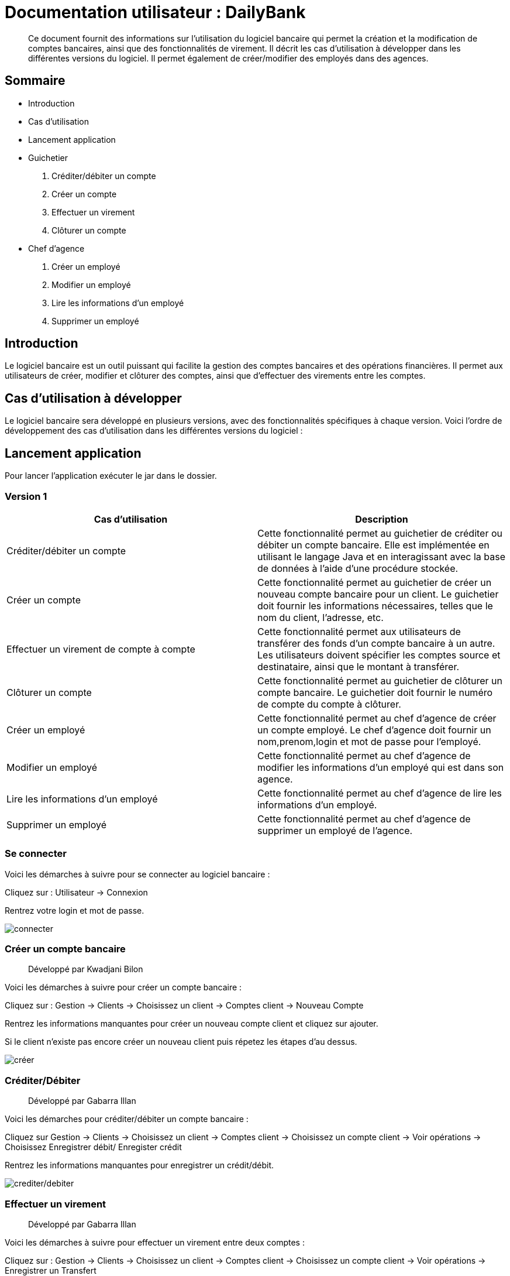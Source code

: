 
= Documentation utilisateur : DailyBank

[abstract]
Ce document fournit des informations sur l'utilisation du logiciel bancaire qui permet la création et la modification de comptes bancaires, ainsi que des fonctionnalités de virement. Il décrit les cas d'utilisation à développer dans les différentes versions du logiciel. Il permet également de créer/modifier des employés dans des agences.

== Sommaire 

- Introduction 
- Cas d'utilisation 
- Lancement application 
- Guichetier  
    . Créditer/débiter un compte
    . Créer un compte
    . Effectuer un virement
    . Clôturer un compte
- Chef d'agence
    . Créer un employé
    . Modifier un employé
    . Lire les informations d'un employé
    . Supprimer un employé 

== Introduction

Le logiciel bancaire est un outil puissant qui facilite la gestion des comptes bancaires et des opérations financières. Il permet aux utilisateurs de créer, modifier et clôturer des comptes, ainsi que d'effectuer des virements entre les comptes.

== Cas d'utilisation à développer

Le logiciel bancaire sera développé en plusieurs versions, avec des fonctionnalités spécifiques à chaque version. Voici l'ordre de développement des cas d'utilisation dans les différentes versions du logiciel :

== Lancement application

Pour lancer l'application exécuter le jar dans le dossier.

=== Version 1


[options="header"]
|===
|Cas d'utilisation | Description

|Créditer/débiter un compte
|Cette fonctionnalité permet au guichetier de créditer ou débiter un compte bancaire. Elle est implémentée en utilisant le langage Java et en interagissant avec la base de données à l'aide d'une procédure stockée.

|Créer un compte
|Cette fonctionnalité permet au guichetier de créer un nouveau compte bancaire pour un client. Le guichetier doit fournir les informations nécessaires, telles que le nom du client, l'adresse, etc.

|Effectuer un virement de compte à compte
|Cette fonctionnalité permet aux utilisateurs de transférer des fonds d'un compte bancaire à un autre. Les utilisateurs doivent spécifier les comptes source et destinataire, ainsi que le montant à transférer.

|Clôturer un compte
|Cette fonctionnalité permet au guichetier de clôturer un compte bancaire. Le guichetier doit fournir le numéro de compte du compte à clôturer.

|Créer un employé 
|Cette fonctionnalité permet au chef d'agence de créer un compte employé. Le chef d'agence doit fournir un nom,prenom,login et mot de passe pour l'employé.

|Modifier un employé 
|Cette fonctionnalité permet au chef d'agence de modifier les informations d'un employé qui est dans son agence.

|Lire les informations d'un employé 
|Cette fonctionnalité permet au chef d'agence de lire les informations d'un employé.

|Supprimer un employé 
|Cette fonctionnalité permet au chef d'agence de supprimer un employé de l'agence.

|===

=== Se connecter 
Voici les démarches à suivre pour se connecter au logiciel bancaire : 

Cliquez sur : Utilisateur -> Connexion

Rentrez votre login et mot de passe.

image:https://github.com/IUT-Blagnac/sae2023-bank-1a1/blob/main/LV1/ressources/images/I_Connecter1.png[connecter]

=== Créer un compte bancaire
[abstract]
Développé par Kwadjani Bilon

Voici les démarches à suivre pour créer un compte bancaire : 

Cliquez sur : Gestion -> Clients -> Choisissez un client -> Comptes client -> Nouveau Compte

Rentrez les informations manquantes pour créer un nouveau compte client et cliquez sur ajouter.

Si le client n'existe pas encore créer un nouveau client puis répetez les étapes d'au dessus.

image:https://github.com/IUT-Blagnac/sae2023-bank-1a1/blob/main/LV1/ressources/images/I_NouveauCompteBancaire.png[créer]

=== Créditer/Débiter 
[abstract]
Développé par Gabarra Illan 

Voici les démarches pour créditer/débiter un compte bancaire : 

Cliquez sur Gestion -> Clients -> Choisissez un client -> Comptes client -> Choisissez un compte client -> Voir opérations -> Choisissez Enregistrer débit/ Enregister crédit

Rentrez les informations manquantes pour enregistrer un crédit/débit.

image:https://github.com/IUT-Blagnac/sae2023-bank-1a1/blob/main/LV1/ressources/images/I_Crediter-debiter.png[crediter/debiter]

=== Effectuer un virement 
[abstract]
Développé par Gabarra Illan 

Voici les démarches à suivre pour effectuer un virement entre deux comptes : 

Cliquez sur : Gestion -> Clients -> Choisissez un client -> Comptes client -> Choisissez un compte client -> Voir opérations -> Enregistrer un Transfert

Rentrez les informations manquantes pour enregistrer un transfert entre deux comptes.

image:https://github.com/IUT-Blagnac/sae2023-bank-1a1/blob/main/LV1/ressources/images/I_Transferer.png[virement]

=== Clôturer un compte 
[abstract]
Développé par Kwadjani Bilon

Voici les démarches à suivre clôturer un compte bancaire : 

Cliquez sur : Gestion -> Clients -> Choisissez un client -> Désactiver Client

image:https://github.com/IUT-Blagnac/sae2023-bank-1a1/blob/main/LV1/ressources/images/I_Cloturer.png[cloturer]

=== Créer un employé
[abstract]
Développé par Mathéo Katbie 

Voici les démarches à suivre pour créer un employé : 

Cliquez sur : Gestion -> Employés -> Nouveau employé 

Rentrez les informations manquantes pour créer un nouveau employé dans l'agence

image:https://github.com/IUT-Blagnac/sae2023-bank-1a1/blob/main/LV1/ressources/images/I_Cr%C3%A9erEmploye.png[creeremploye]

=== Lire les informations employé 
[abstract]
Développé par Mathéo Katbie 

Voici les démarches à suivre pour lire les informations d'un employé : 

Gestion -> Employés -> Double cliquez sur l'employé pour avoir ces informations 

image:https://github.com/IUT-Blagnac/sae2023-bank-1a1/blob/main/LV1/ressources/images/I_VoirInformationEmploye.png[lire]
>>>>>>> e0970c3d64e2255f05d59add82d4d44941958bac

=== Modifier les informations employé 
[abstract]
Développé par Mathéo Katbie 

Voici les démarches à suivre pour modifier les informations d'un employé :

Gestion -> Employés -> Choisir un employé -> Modifier employé

image:https://github.com/IUT-Blagnac/sae2023-bank-1a1/blob/main/LV1/ressources/images/I_ModifierEmploye.png[modifier]

=== Supprimer un employé
[abstract]
Développé par Mathéo Katbie 

Voici les démarches à suivre pour supprimer un employé : 

Gestion -> Employés -> Choisir un employé -> Désactiver employé

image:https://github.com/IUT-Blagnac/sae2023-bank-1a1/blob/main/LV1/ressources/images/I_SupprimerEmploye.png[supprimer]
